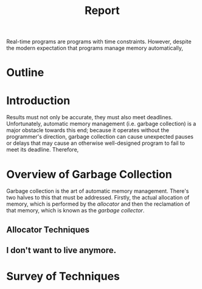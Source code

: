 #+title: Report

Real-time programs are programs with time constraints. However, despite the modern expectation that programs manage memory automatically,

* Outline
* Introduction
Results must not only be accurate, they must also meet deadlines. Unfortunately, automatic memory management (i.e. garbage collection) is a major obstacle towards this end; because it operates without the programmer's direction, garbage collection can cause unexpected pauses or delays that may cause an otherwise well-designed program to fail to meet its deadline. Therefore,
* Overview of Garbage Collection
Garbage collection is the art of automatic memory management. There's two halves to this that must be addressed. Firstly, the actual allocation of memory, which is performed by the /allocator/ and then the reclamation of that memory, which is known as the /garbage collector/.
** Allocator Techniques
** I don't want to live anymore.
* Survey of Techniques
